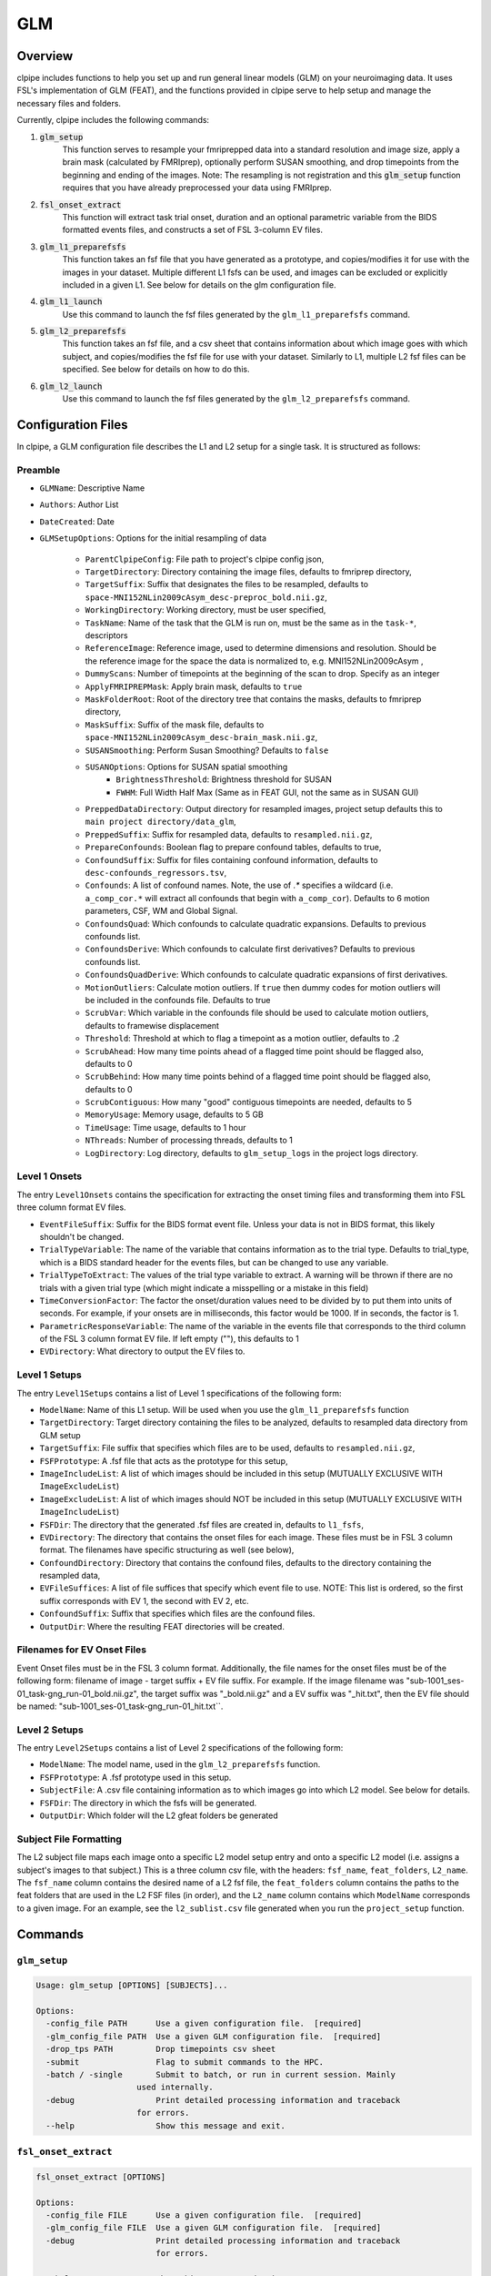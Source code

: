 ==================================
GLM
==================================

-------------------------------
Overview
-------------------------------

clpipe includes functions to help you set up and run general linear models 
(GLM) on your neuroimaging data. It uses FSL's implementation of GLM (FEAT), 
and the functions provided in clpipe serve to help setup and manage 
the necessary files and folders.

Currently, clpipe includes the following commands:

1. :code:`glm_setup` 
	This function serves to resample your fmriprepped 
	data into a standard resolution and image size, apply a brain mask 
	(calculated by FMRIprep), optionally perform SUSAN smoothing, and drop 
	timepoints from the beginning and ending of the images. Note: The resampling 
	is not registration and this :code:`glm_setup` function requires that 
	you have already preprocessed your data using FMRIprep.
2. :code:`fsl_onset_extract` 
	This function will extract task trial onset, 
	duration and an optional parametric variable from the BIDS formatted events 
	files, and constructs a set of FSL 3-column EV files.
3. :code:`glm_l1_preparefsfs` 
	This function takes an fsf file that you 
	have generated as a prototype, and copies/modifies it for use with 
	the images in your dataset. Multiple different L1 fsfs can be used, 
	and images can be excluded or explicitly included in a given L1. 
	See below for details on the glm configuration file.
4. :code:`glm_l1_launch` 
	Use this command to launch the fsf files generated by
	the ``glm_l1_preparefsfs`` command.
5. :code:`glm_l2_preparefsfs` 
	This function takes an fsf file, 
	and a csv sheet that contains information about which image goes 
	with which subject, and copies/modifies the fsf file for use with your dataset. 
  	Similarly to L1, multiple L2 fsf files can be specified. 
	See below for details on how to do this.
6. :code:`glm_l2_launch` 
	Use this command to launch the fsf files generated by
	the ``glm_l2_preparefsfs`` command.


-------------------------------
Configuration Files
-------------------------------

In clpipe, a GLM configuration file describes the L1 and L2 setup for a 
single task. It is structured as follows:


Preamble
========

* ``GLMName``: Descriptive Name
* ``Authors``: Author List
* ``DateCreated``: Date

* ``GLMSetupOptions``: Options for the initial resampling of data

    * ``ParentClpipeConfig``: File path to project's clpipe config json,
    * ``TargetDirectory``: Directory containing the image files, defaults to fmriprep directory,
    * ``TargetSuffix``: Suffix that designates the files to be resampled, defaults to ``space-MNI152NLin2009cAsym_desc-preproc_bold.nii.gz``,
    * ``WorkingDirectory``: Working directory, must be user specified,
    * ``TaskName``: Name of the task that the GLM is run on, must be the same as in the ``task-*``, descriptors
    * ``ReferenceImage``: Reference image, used to determine dimensions and resolution. Should be the reference image for the space the data is normalized to, e.g. MNI152NLin2009cAsym ,
    * ``DummyScans``: Number of timepoints at the beginning of the scan to drop. Specify as an integer
    * ``ApplyFMRIPREPMask``: Apply brain mask, defaults to ``true``
    * ``MaskFolderRoot``: Root of the directory tree that contains the masks, defaults to fmriprep directory,
    * ``MaskSuffix``: Suffix of the mask file, defaults to ``space-MNI152NLin2009cAsym_desc-brain_mask.nii.gz``,
    * ``SUSANSmoothing``: Perform Susan Smoothing? Defaults to ``false``
    * ``SUSANOptions``: Options for SUSAN spatial smoothing
        *   ``BrightnessThreshold``: Brightness threshold for SUSAN
        *   ``FWHM``: Full Width Half Max (Same as in FEAT GUI, not the same as in SUSAN GUI)
    * ``PreppedDataDirectory``: Output directory for resampled images, project setup defaults this to ``main project directory/data_glm``,
    * ``PreppedSuffix``: Suffix for resampled data, defaults to ``resampled.nii.gz``,
    * ``PrepareConfounds``: Boolean flag to prepare confound tables, defaults to true,
    * ``ConfoundSuffix``: Suffix for files containing confound information, defaults to ``desc-confounds_regressors.tsv``,
    * ``Confounds``: A list of confound names. Note, the use of `.*` specifies a wildcard (i.e. ``a_comp_cor.*`` will extract all confounds that begin with ``a_comp_cor``). Defaults to 6 motion parameters, CSF, WM and Global Signal.
    * ``ConfoundsQuad``: Which confounds to calculate quadratic expansions. Defaults to previous confounds list.
    * ``ConfoundsDerive``: Which confounds to calculate first derivatives? Defaults to previous confounds list.
    * ``ConfoundsQuadDerive``: Which confounds to calculate quadratic expansions of first derivatives.
    * ``MotionOutliers``: Calculate motion outliers. If ``true`` then dummy codes for motion outliers will be included in the confounds file. Defaults to true
    * ``ScrubVar``: Which variable in the confounds file should be used to calculate motion outliers, defaults to framewise displacement
    * ``Threshold``: Threshold at which to flag a timepoint as a motion outlier, defaults to .2
    * ``ScrubAhead``: How many time points ahead of a flagged time point should be flagged also, defaults to 0
    * ``ScrubBehind``: How many time points behind of a flagged time point should be flagged also, defaults to 0
    * ``ScrubContiguous``: How many "good" contiguous timepoints are needed, defaults to 5
    * ``MemoryUsage``: Memory usage, defaults to 5 GB
    * ``TimeUsage``: Time usage, defaults to 1 hour
    * ``NThreads``: Number of processing threads, defaults to 1
    * ``LogDirectory``: Log directory, defaults to ``glm_setup_logs`` in the project logs directory.

Level 1 Onsets
==============

The entry ``Level1Onsets`` contains the specification for extracting the onset timing files and transforming them into FSL three column format EV files.

* ``EventFileSuffix``: Suffix for the BIDS format event file. Unless your data is not in BIDS format, this likely shouldn't be changed.
* ``TrialTypeVariable``: The name of the variable that contains information as to the trial type. Defaults to trial_type, which is a BIDS standard header for the events files, but can be changed to use any variable.
* ``TrialTypeToExtract``: The values of the trial type variable to extract. A warning will be thrown if there are no trials with a given trial type (which might indicate a misspelling or a mistake in this field)
* ``TimeConversionFactor``: The factor the onset/duration values need to be divided by to put them into units of seconds. For example, if your onsets are in milliseconds, this factor would be 1000. If in seconds, the factor is 1.
* ``ParametricResponseVariable``: The name of the variable in the events file that corresponds to the third column of the FSL 3 column format EV file. If left empty (""), this defaults to 1
* ``EVDirectory``: What directory to output the EV files to.

Level 1 Setups
==============

The entry ``Level1Setups`` contains a list of Level 1 specifications of the following form:

* ``ModelName``: Name of this L1 setup. Will be used when you use the ``glm_l1_preparefsfs`` function
* ``TargetDirectory``: Target directory containing the files to be analyzed, defaults to resampled data directory from GLM setup
* ``TargetSuffix``: File suffix that specifies which files are to be used, defaults to ``resampled.nii.gz``,
* ``FSFPrototype``: A .fsf file that acts as the prototype for this setup,
* ``ImageIncludeList``: A list of which images should be included in this setup (MUTUALLY EXCLUSIVE WITH ``ImageExcludeList``)
* ``ImageExcludeList``: A list of which images should NOT be included in this setup (MUTUALLY EXCLUSIVE WITH ``ImageIncludeList``)
* ``FSFDir``: The directory that the generated .fsf files are created in, defaults to ``l1_fsfs``,
* ``EVDirectory``: The directory that contains the onset files for each image. These files must be in FSL 3 column format. The filenames have specific structuring as well (see below),
* ``ConfoundDirectory``: Directory that contains the confound files, defaults to the directory containing the resampled data,
* ``EVFileSuffices``: A list of file suffices that specify which event file to use. NOTE: This list is ordered, so the first suffix corresponds with EV 1, the second with EV 2, etc.
* ``ConfoundSuffix``: Suffix that specifies which files are the confound files.
* ``OutputDir``: Where the resulting FEAT directories will be created.


Filenames for EV Onset Files
============================

Event Onset files must be in the FSL 3 column format. Additionally, the file names for the onset files must be of the following form: filename of image - target suffix + EV file suffix. For example. If the image filename was "sub-1001_ses-01_task-gng_run-01_bold.nii.gz", the target suffix was "_bold.nii.gz" and a EV suffix was "_hit.txt", then the EV file should be named: "sub-1001_ses-01_task-gng_run-01_hit.txt``.


Level 2 Setups
==============

The entry ``Level2Setups`` contains a list of Level 2 specifications of the following form:

* ``ModelName``: The model name, used in the ``glm_l2_preparefsfs`` function.
* ``FSFPrototype``: A .fsf prototype used in this setup.
* ``SubjectFile``: A .csv file containing information as to which images go into which L2 model. See below for details.
* ``FSFDir``: The directory in which the fsfs will be generated.
* ``OutputDir``: Which folder will the L2 gfeat folders be generated


Subject File Formatting
=======================

The L2 subject file maps each image onto a specific L2 model setup entry and 
onto a specific L2 model (i.e. assigns a subject's images to that subject.) 
This is a three column csv file, with the headers: 
``fsf_name``, ``feat_folders``, ``L2_name``. The ``fsf_name`` column contains 
the desired name of a L2 fsf file, the ``feat_folders`` column contains the 
paths to the feat folders that are used in the L2 FSF files (in order), and 
the ``L2_name`` column contains which ``ModelName`` corresponds to a given 
image. For an example, see the ``l2_sublist.csv`` file generated when you 
run the ``project_setup`` function.

-------------------------------
Commands
-------------------------------

``glm_setup``
======================

.. code-block:: console

    Usage: glm_setup [OPTIONS] [SUBJECTS]...

    Options:
      -config_file PATH      Use a given configuration file.  [required]
      -glm_config_file PATH  Use a given GLM configuration file.  [required]
      -drop_tps PATH         Drop timepoints csv sheet
      -submit                Flag to submit commands to the HPC.
      -batch / -single       Submit to batch, or run in current session. Mainly
                         used internally.
      -debug                 Print detailed processing information and traceback
                         for errors.
      --help                 Show this message and exit.


``fsl_onset_extract``
==============================

.. code-block:: console

 fsl_onset_extract [OPTIONS]

 Options:
   -config_file FILE      Use a given configuration file.  [required]
   -glm_config_file FILE  Use a given GLM configuration file.  [required]
   -debug                 Print detailed processing information and traceback
                          for errors.

   --help                 Show this message and exit.


``glm_l1_preparefsf``
==============================

.. code-block:: console

    Usage: glm_l1_preparefsf [OPTIONS]

    Options:
      -glm_config_file PATH  Use a given GLM configuration file.  [required]
      -l1_name TEXT          Name for a given L1 model  [required]
      -debug                 Flag to enable detailed error messages and traceback
      --help                 Show this message and exit.


``glm_l1_launch``
==============================

.. code-block:: console

	Usage: glm_l1_launch [OPTIONS]

	Launch all prepared .fsf files for L1 GLM analysis

	Options:
	-glm_config_file FILE  Use a given GLM configuration file.  [required]
	-l1_name TEXT          Name of your L1 model  [required]
	-test_one              Only submit one job for testing purposes.
	-submit                Flag to submit commands to the HPC
	-debug                 Flag to enable detailed error messages and traceback
	--help                 Show this message and exit.


``glm_l2_preparefsf``
==============================

.. code-block:: console

    Usage: glm_l2_preparefsf [OPTIONS]

    Options:
      -glm_config_file PATH  Use a given GLM configuration file.  [required]
      -l2_name TEXT          Name for a given L1 model  [required]
      -debug                 Flag to enable detailed error messages and traceback
      --help                 Show this message and exit.

``glm_l2_launch``
==============================

.. code-block:: console

	Usage: glm_l2_launch [OPTIONS]

  	Launch all prepared .fsf files for L2 GLM analysis

	Options:
	-glm_config_file FILE  Use a given GLM configuration file.  [required]
	-l2_name TEXT          Name of your L2 model  [required]
	-test_one              Only submit one job for testing purposes.
	-submit                Flag to submit commands to the HPC
	-debug                 Flag to enable detailed error messages and traceback
	--help                 Show this message and exit.
